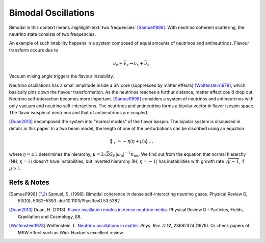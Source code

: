 .. index:: Bimodal Instability

Bimodal Oscillations
=========================



Bimodal in this context means :highlight-text:`two frequencies` [Samuel1996]_. With neutrino coherent scattering, the neutrino state consists of two frequencies.

An example of such intability happens in a system composed of equal amounts of neutrinos and antineutrinos. Flavour transform occurs due to

.. math::
   \nu_e + \bar{\nu_e} \leftrightarrow \nu_x + \bar{\nu_x}.

Vacuum mixing angle triggers the flavour instability.


Neutrino oscillations has a small amplitude inside a SN core (suppressed by matter effects) [Wolfenstein1978]_, which basically pins down the flavour transformation. As the neutrinos reaches a furthur distance, matter effect could drop out. Neutrino self-interaction becomes more important. [Samuel1996]_ considers a system of neutrinos and antineutrinos with only vacuum and neutrino self-interactions. The neutrinos and antineutrino forms a bipolar vector in flavor isospin space. The flavor isospin of neutrinos and that of antineutrinos are coupled.

[Duan2013]_ decomposed the system into "normal modes" of the flavor isospin. The bipolar system is discussed in details in this paper. In a two beam model, the length of one of the perturbations can be discribed using an equation

.. math::
   \ddot {\tilde q_+} \approx - \eta (\eta + \mu) \tilde q_+,

where :math:`\eta=\pm 1` deterimines the hierarchy, :math:`\mu=2\sqrt{2}G_F \lvert \omega_0 \rvert^{-1} n_{\mathrm {tot}}`. We find out from the equation that normal hierarchy (NH, :math:`\eta=1`) doesn't have instabilities, but inverted hierarchy (IH, :math:`\eta=-1`) has instabilities with growth rate :math:`\sqrt{\mu-1}`, if :math:`\mu>1`.









Refs & Notes
-------------------------


.. [Samuel1996] Samuel, S. (1996). Bimodal coherence in dense self-interacting neutrino gases. Physical Review D, 53(10), 5382–5393. doi:10.1103/PhysRevD.53.5382
.. [Duan2013] Duan, H. (2013). `Flavor oscillation modes in dense neutrino media <https://doi.org/10.1103/PhysRevD.88.125008>`_. Physical Review D - Particles, Fields, Gravitation and Cosmology, 88.
.. [Wolfenstein1978] Wolfenstein, L. `Neutrino oscillations in matter. <http://journals.aps.org/prd/abstract/10.1103/PhysRevD.17.2369>`_ *Phys. Rev. D* **17**, 23692374 (1978). Or check papers of MSW effect such as Wick Haxton's excellent review.
